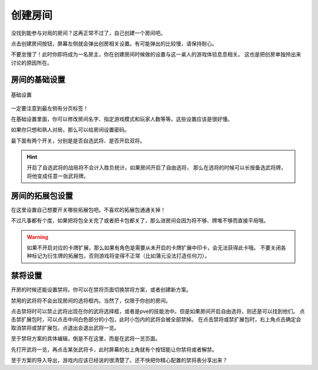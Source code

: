 创建房间
=========

没找到能参与对局的房间？这再正常不过了，自己创建一个房间吧。

点击创建房间按钮，屏幕左侧就会弹出创房相关设置。有可能弹出的比较慢，请保持耐心。

不要怠慢了！此时你即将成为一名房主，你在创建房间时候做的设置与这一桌人的游戏体验息息相关。
这也是把创房单独拎出来讨论的原因所在。

房间的基础设置
-----------------

.. figure:: pic/5-1.jpg
   :align: center

   基础设置

一定要注意到最左侧有分页标签！

在基础设置里面，你可以修改房间名字、指定游戏模式和玩家人数等等。这些设置应该是很好懂。

如果你只想和熟人对局，那么可以给房间设置密码。

最下面有两个开关，分别是是否自选武将、是否开启双将。

.. hint::

   开启了自选武将的战局将不会计入胜负统计。如果房间开启了自由选将，
   那么在选将的时候可以长按备选武将牌，将他变成任意一张武将牌。

房间的拓展包设置
-----------------

在这里设置自己想要开关哪些拓展包吧。不喜欢的拓展包通通关掉！

不过凡事都有个度，如果把将包全关完了或者把卡包都关了，那么进房间会因为将不够、牌堆不够而直接平局哦。

.. warning::

   如果不开启对应的卡牌扩展，那么如果有角色是需要从未开启的卡牌扩展中印卡，会无法获得此卡哦。
   不要关闭各种标记为衍生牌的拓展包，否则游戏将变得不正常（比如蒲元没法打造任何刀）。

禁将设置
--------

开房的时候还能设置禁将。你可以在禁将页面切换禁将方案，或者创建新方案。

禁用的武将将不会出现房间的选将框内。当然了，仅限于你创的房间。

点击禁将时可以禁止武将出现在你的武将选择框，或者是pve的技能池中。但是如果房间开启自由选将，则还是可以找到他们。
点击禁扩展包时，可以点击中间白色部分的小包，此时小包内的武将会被全部禁掉。
在点击禁将或禁扩展包时，右上角点击确定会取消禁将或禁扩展包，点退出会退出武将一览。

至于禁将方案的具体编辑，倒是不在这里，而是在武将一览页面。

先打开武将一览，再点击某张武将卡，此时屏幕的右上角就有个按钮能让你禁将或者解禁。

至于方案的导入导出，游戏内应该已经说的很清楚了。还不快把你精心配置的禁将表分享出来？
